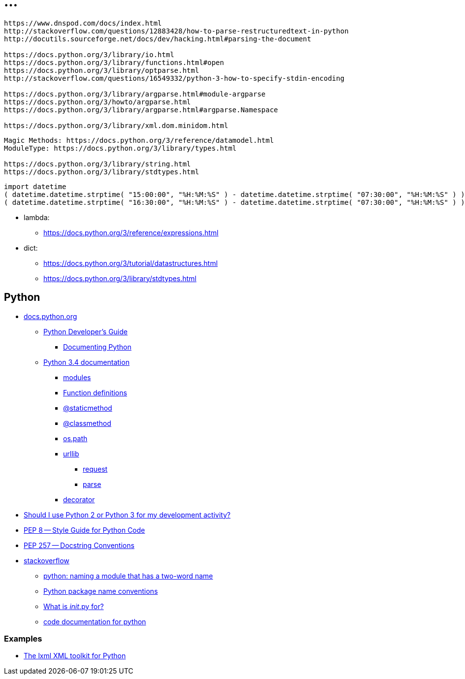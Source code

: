 = ...

----
https://www.dnspod.com/docs/index.html
http://stackoverflow.com/questions/12883428/how-to-parse-restructuredtext-in-python
http://docutils.sourceforge.net/docs/dev/hacking.html#parsing-the-document

https://docs.python.org/3/library/io.html
https://docs.python.org/3/library/functions.html#open
https://docs.python.org/3/library/optparse.html
http://stackoverflow.com/questions/16549332/python-3-how-to-specify-stdin-encoding

https://docs.python.org/3/library/argparse.html#module-argparse
https://docs.python.org/3/howto/argparse.html
https://docs.python.org/3/library/argparse.html#argparse.Namespace

https://docs.python.org/3/library/xml.dom.minidom.html
----

----
Magic Methods: https://docs.python.org/3/reference/datamodel.html
ModuleType: https://docs.python.org/3/library/types.html

https://docs.python.org/3/library/string.html
https://docs.python.org/3/library/stdtypes.html
----

----
import datetime
( datetime.datetime.strptime( "15:00:00", "%H:%M:%S" ) - datetime.datetime.strptime( "07:30:00", "%H:%M:%S" ) ).seconds / 60 / 60
( datetime.datetime.strptime( "16:30:00", "%H:%M:%S" ) - datetime.datetime.strptime( "07:30:00", "%H:%M:%S" ) ).seconds / 60 / 60
----

* lambda:
** link:https://docs.python.org/3/reference/expressions.html[]

* dict:
** link:https://docs.python.org/3/tutorial/datastructures.html[]
** link:https://docs.python.org/3/library/stdtypes.html[]

== Python

* link:https://docs.python.org/[ docs.python.org ]
** link:https://docs.python.org/devguide/[ Python Developer's Guide ]
*** link:https://docs.python.org/devguide/documenting.html[ Documenting Python ]
** link:https://docs.python.org/3.4/[ Python 3.4 documentation ]
*** link:https://docs.python.org/3.4/tutorial/modules.html[ modules ]
*** link:https://docs.python.org/3.4/reference/compound_stmts.html#function[ Function definitions ]
*** link:https://docs.python.org/3.4/library/functions.html#staticmethod[ @staticmethod ]
*** link:https://docs.python.org/3.4/library/functions.html#classmethod[ @classmethod ]
*** link:https://docs.python.org/3.4/library/os.path.html[ os.path ]
*** link:https://docs.python.org/3.4/library/urllib.html[ urllib ]
**** link:https://docs.python.org/3.4/library/urllib.request.html[ request ]
**** link:https://docs.python.org/3.4/library/urllib.parse.html[ parse ]
*** link:https://docs.python.org/3.4/glossary.html#term-decorator[ decorator ]
* link:https://wiki.python.org/moin/Python2orPython3[ Should I use Python 2 or Python 3 for my development activity? ]
* link:http://legacy.python.org/dev/peps/pep-0008/[ PEP 8 -- Style Guide for Python Code ]
* link:http://legacy.python.org/dev/peps/pep-0257/[ PEP 257 -- Docstring Conventions ]
* link:http://stackoverflow.com/[ stackoverflow ]
** link:http://stackoverflow.com/questions/2852283/python-naming-a-module-that-has-a-two-word-name[ python: naming a module that has a two-word name ]
** link:http://stackoverflow.com/questions/2713874/python-package-name-conventions[ Python package name conventions ]
** link:http://stackoverflow.com/questions/448271/what-is-init-py-for[ What is __init__.py for? ]
** link:http://stackoverflow.com/questions/635419/code-documentation-for-python[ code documentation for python ]


=== Examples

* link:https://github.com/lxml/lxml[ The lxml XML toolkit for Python ]
